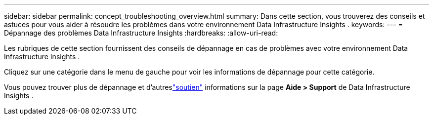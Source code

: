 ---
sidebar: sidebar 
permalink: concept_troubleshooting_overview.html 
summary: Dans cette section, vous trouverez des conseils et astuces pour vous aider à résoudre les problèmes dans votre environnement Data Infrastructure Insights . 
keywords:  
---
= Dépannage des problèmes Data Infrastructure Insights
:hardbreaks:
:allow-uri-read: 


[role="lead"]
Les rubriques de cette section fournissent des conseils de dépannage en cas de problèmes avec votre environnement Data Infrastructure Insights .

Cliquez sur une catégorie dans le menu de gauche pour voir les informations de dépannage pour cette catégorie.

Vous pouvez trouver plus de dépannage et d'autreslink:concept_requesting_support.html["soutien"] informations sur la page *Aide > Support* de Data Infrastructure Insights .
